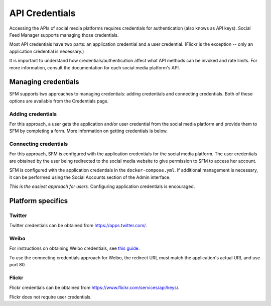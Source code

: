 =================
 API Credentials
=================

Accessing the APIs of social media platforms requires credentials for authentication
(also knows as API keys). Social Feed Manager supports managing those credentials.

Most API credentials have two parts: an application credential and a user credential.
(Flickr is the exception -- only an application credential is necessary.)

It is important to understand how credentials/authentication affect what API methods can be
invoked and rate limits. For more information, consult the documentation for each
social media platform's API.

----------------------
 Managing credentials
----------------------

SFM supports two approaches to managing credentials: adding credentials and connecting
credentials. Both of these options are available from the Credentials page.

Adding credentials
^^^^^^^^^^^^^^^^^^
For this approach, a user gets the application and/or user credential from the social
media platform and provide them to SFM by completing a form. More information on getting
credentials is below.

Connecting credentials
^^^^^^^^^^^^^^^^^^^^^^
For this approach, SFM is configured with the application credentials for the social
media platform. The user credentials are obtained by the user being redirected to the social
media website to give permission to SFM to access her account.

SFM is configured with the application credentials in the ``docker-compose.yml``. If additional
management is necessary, it can be performed using the Social Accounts section of the Admin
interface.

*This is the easiest approach for users.* Configuring application credentials is encouraged.

--------------------
 Platform specifics
--------------------

Twitter
^^^^^^^
Twitter credentials can be obtained from `https://apps.twitter.com/ <https://apps.twitter.com/>`_.

Weibo
^^^^^
For instructions on obtaining Weibo credentials, see `this guide <http://gwu-libraries.github.io/sfm-ui/posts/2016-04-26-weibo-api-guide>`_.

To use the connecting credentials approach for Weibo, the redirect URL must match
the application's actual URL and use port 80.

Flickr
^^^^^^

Flickr credentials can be obtained from `https://www.flickr.com/services/api/keys/ <https://www.flickr.com/services/api/keys/>`_.

Flickr does not require user credentials.
